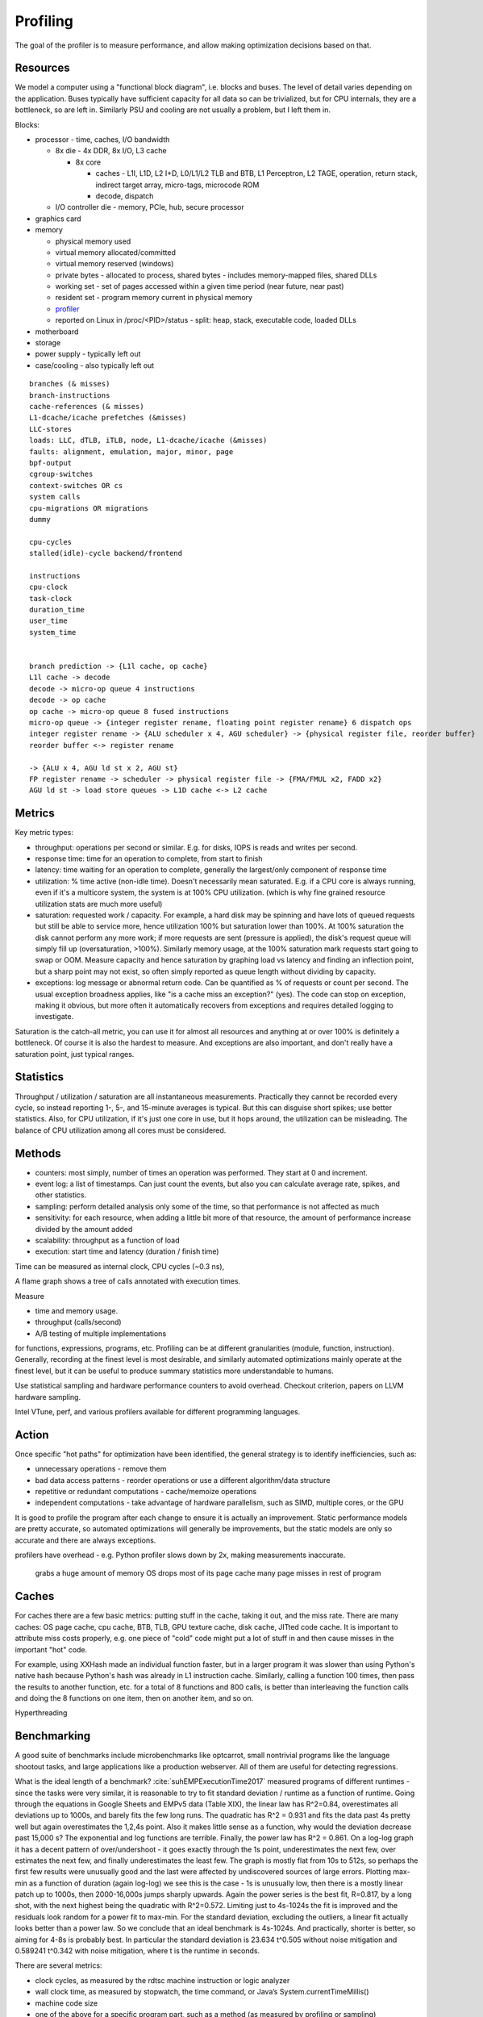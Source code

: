 Profiling
#########

The goal of the profiler is to measure performance, and allow making optimization decisions based on that.

Resources
=========

We model a computer using a "functional block diagram", i.e. blocks and buses. The level of detail varies depending on the application. Buses typically have sufficient capacity for all data so can be trivialized, but for CPU internals, they are a bottleneck, so are left in. Similarly PSU and cooling are not usually a problem, but I left them in.

Blocks:

* processor - time, caches, I/O bandwidth

  * 8x die - 4x DDR, 8x I/O, L3 cache

    * 8x core

      * caches - L1I, L1D, L2 I+D, L0/L1/L2 TLB and BTB, L1 Perceptron, L2 TAGE, operation, return stack, indirect target array, micro-tags, microcode ROM
      * decode, dispatch

  * I/O controller die - memory, PCIe, hub, secure processor

* graphics card
* memory

  * physical memory used
  * virtual memory allocated/committed
  * virtual memory reserved (windows)
  * private bytes - allocated to process, shared bytes - includes memory-mapped files, shared DLLs
  * working set - set of pages accessed within a given time period (near future, near past)
  * resident set - program memory current in physical memory
  * `profiler <https://blog.mozilla.org/jseward/2011/01/27/profiling-the-browsers-virtual-memory-behaviour/>`__
  * reported on Linux in /proc/<PID>/status - split: heap, stack, executable code, loaded DLLs

* motherboard
* storage
* power supply - typically left out
* case/cooling - also typically left out

::

  branches (& misses)
  branch-instructions
  cache-references (& misses)
  L1-dcache/icache prefetches (&misses)
  LLC-stores
  loads: LLC, dTLB, iTLB, node, L1-dcache/icache (&misses)
  faults: alignment, emulation, major, minor, page
  bpf-output
  cgroup-switches
  context-switches OR cs
  system calls
  cpu-migrations OR migrations
  dummy

  cpu-cycles
  stalled(idle)-cycle backend/frontend

  instructions
  cpu-clock
  task-clock
  duration_time
  user_time
  system_time


  branch prediction -> {L1l cache, op cache}
  L1l cache -> decode
  decode -> micro-op queue 4 instructions
  decode -> op cache
  op cache -> micro-op queue 8 fused instructions
  micro-op queue -> {integer register rename, floating point register rename} 6 dispatch ops
  integer register rename -> {ALU scheduler x 4, AGU scheduler} -> {physical register file, reorder buffer}
  reorder buffer <-> register rename

  -> {ALU x 4, AGU ld st x 2, AGU st}
  FP register rename -> scheduler -> physical register file -> {FMA/FMUL x2, FADD x2}
  AGU ld st -> load store queues -> L1D cache <-> L2 cache

Metrics
=======

Key metric types:

* throughput: operations per second or similar. E.g. for disks, IOPS is reads and writes per second.
* response time: time for an operation to complete, from start to finish
* latency: time waiting for an operation to complete, generally the largest/only component of response time
* utilization: % time active (non-idle time). Doesn't necessarily mean saturated. E.g. if a CPU core is always running, even if it's a multicore system, the system is at 100% CPU utilization. (which is why fine grained resource utilization stats are much more useful)
* saturation: requested work / capacity. For example, a hard disk may be spinning and have lots of queued requests but still be able to service more, hence utilization 100% but saturation lower than 100%. At 100% saturation the disk cannot perform any more work; if more requests are sent (pressure is applied), the disk's request queue will simply fill up (oversaturation, >100%). Similarly memory usage, at the 100% saturation mark requests start going to swap or OOM. Measure capacity and hence saturation by graphing load vs latency and finding an inflection point, but a sharp point may not exist, so often simply reported as queue length without dividing by capacity.
* exceptions: log message or abnormal return code. Can be quantified as % of requests or count per second. The usual exception broadness applies, like "is a cache miss an exception?" (yes). The code can stop on exception, making it obvious, but more often it automatically recovers from exceptions and requires detailed logging to investigate.

Saturation is the catch-all metric, you can use it for almost all resources and anything at or over 100% is definitely a bottleneck. Of course it is also the hardest to measure. And exceptions are also important, and don't really have a saturation point, just typical ranges.

Statistics
==========

Throughput / utilization / saturation are all instantaneous measurements. Practically they cannot be recorded every cycle, so instead reporting 1-, 5-, and 15-minute averages is typical. But this can disguise short spikes; use better statistics. Also, for CPU utilization, if it's just one core in use, but it hops around, the utilization can be misleading. The balance of CPU utilization among all cores must be considered.

Methods
=======

* counters: most simply, number of times an operation was performed. They start at 0 and increment.
* event log: a list of timestamps. Can just count the events, but also you can calculate average rate, spikes, and other statistics.
* sampling: perform detailed analysis only some of the time, so that performance is not affected as much



* sensitivity: for each resource, when adding a little bit more of that resource, the amount of performance increase divided by the amount added
* scalability: throughput as a function of load
* execution: start time and latency (duration / finish time)



Time can be measured as internal clock, CPU cycles (~0.3 ns),


A flame graph shows a tree of calls annotated with execution times.

Measure

* time and memory usage.
* throughput (calls/second)
* A/B testing of multiple implementations

for functions, expressions, programs, etc. Profiling can be at different granularities (module, function, instruction). Generally, recording at the finest level is most desirable, and similarly automated optimizations mainly operate at the finest level, but it can be useful to produce summary statistics more understandable to humans.

Use statistical sampling and hardware performance counters to avoid overhead. Checkout criterion, papers on LLVM hardware sampling.

Intel VTune, perf, and various profilers available for different programming languages.

Action
======

Once specific "hot paths" for optimization have been identified, the general strategy is to identify inefficiencies, such as:

* unnecessary operations - remove them
* bad data access patterns - reorder operations or use a different algorithm/data structure
* repetitive or redundant computations - cache/memoize operations
* independent computations - take advantage of hardware parallelism, such as SIMD, multiple cores, or the GPU

It is good to profile the program after each change to ensure it is actually an improvement. Static performance models are pretty accurate, so automated optimizations will generally be improvements, but the static models are only so accurate and there are always exceptions.


profilers have overhead - e.g. Python profiler slows down by 2x, making measurements inaccurate.


 grabs a huge amount of memory
 OS drops most of its page cache
 many page misses in rest of program

Caches
======

For caches there are a few basic metrics: putting stuff in the cache, taking it out, and the miss rate. There are many caches: OS page cache, cpu cache, BTB, TLB, GPU texture cache, disk cache, JITted code cache. It is important to attribute miss costs properly, e.g. one piece of "cold" code might put a lot of stuff in and then cause misses in the important "hot" code.

For example, using XXHash made an individual function faster, but in a larger program it was slower than using Python's native hash because Python's hash was already in L1 instruction cache. Similarly, calling a function 100 times, then pass the results to another function, etc. for a total of 8 functions and 800 calls, is better than interleaving the function calls and doing the 8 functions on one item, then on another item, and so on.

Hyperthreading

Benchmarking
============

A good suite of benchmarks include microbenchmarks like optcarrot, small nontrivial programs like the language shootout tasks, and large applications like a production webserver. All of them are useful for detecting regressions.

What is the ideal length of a benchmark? :cite:`suhEMPExecutionTime2017` measured programs of different runtimes - since the tasks were very similar, it is reasonable to try to fit standard deviation / runtime as a function of runtime. Going through the equations in Google Sheets and EMPv5 data (Table XIX), the linear law has R^2=0.84, overestimates all deviations up to 1000s, and barely fits the few long runs. The quadratic has R^2 = 0.931 and fits the data past 4s pretty well but again overestimates the 1,2,4s point. Also it makes little sense as a function, why would the deviation decrease past 15,000 s? The exponential and log functions are terrible. Finally, the power law has R^2 = 0.861. On a log-log graph it has a decent pattern of over/undershoot - it goes exactly through the 1s point, underestimates the next few, over estimates the next few, and finally underestimates the least few. The graph is mostly flat from 10s to 512s, so perhaps the first few results were unusually good and the last were affected by undiscovered sources of large errors. Plotting max-min as a function of duration (again log-log) we see this is the case - 1s is unusually low, then there is a mostly linear patch up to 1000s, then 2000-16,000s jumps sharply upwards. Again the power series is the best fit, R=0.817, by a long shot, with the next highest being the quadratic with R^2=0.572. Limiting just to 4s-1024s the fit is improved and the residuals look random for a power fit to max-min. For the standard deviation, excluding the outliers, a linear fit actually looks better than a power law. So we conclude that an ideal benchmark is 4s-1024s. And practically, shorter is better, so aiming for 4-8s is probably best. In particular the standard deviation is 23.634 t^0.505 without noise mitigation and 0.589241 t^0.342 with noise mitigation, where t is the runtime in seconds.

There are several metrics:

* clock cycles, as measured by the rdtsc machine instruction or logic analyzer
* wall clock time, as measured by stopwatch, the time command, or Java’s System.currentTimeMillis()
* machine code size
* one of the above for a specific program part, such as a method (as measured by profiling or sampling)

Different methods have different resolution (reporting capability), granularity (division of report into program parts), precision (variation betwen runs), and accuracy (closeness to "actual value", a difficult concept to define in benchmarking).

Many variables affect precision and add noise. Often, we can control the variable to a fixed value, and remove its variance. But this may mean our results are unrealistic; for example frequency scaling is not usually turned off. A more clever approach is to measure the variable or proxies for the variable, and characterize the runtime as a function of the variable. This does generally require more benchmarking runs in order to gather the necessary statistical power. And even with many variables measured or controlled, there will still be noise. Still, it brings up what we want to measure: average? minimum? some theoretical ideal?

In the initial stages of optimization, no statistical profiling is needed as 10%+ speedups are obvious. But as optimizations become more complex, speedups become smaller and powerful statistical techniques are of great help. Generally the task must be at least 5-10x larger than the measurement precision to get useful results without statistics. Thus, if the task is 10 msec, then the measurement technique must have better than 1 to 2 msec precision. This is only a rule of thumb; more precision is always better, but less precise measurements can be compensated for by doing more of them and analyzing statistics.


Variables include:

* CPU frequency and voltage scaling (proxy: performance counters :cite:`snowdonAccurateRuntimePrediction2007`)
* execution of other programs/daemons (load)
* CPU affinity
* OS version
* CPU temperature
* filesystem cache, swap usage
* processor-specific optimizations
* Environment block contents. It contains strings which are generally consistent on one system but vary across systems, such as the username. It can lead to certain locations being aligned or misaligned, causing significant variations at run-time. It is mainly the size of the env block that matters.
* ASLR - can be disabled globally or per-process basis with ``setarch -R``. But e.g. command-line arguments affect memory layout even when ASLR is disabled. Also the seed cannot be controlled. Most people run with ASLR enabled.


* stabilizer - this randomizes memory layout, allowing the measurement of a layout-independent performance. Of course, if one is optimizing the memory layout then randomization is counterproductive.
* `nanoBench <https://github.com/andreas-abel/nanoBench>`__ - this has a kernel module to allow reading hardware performance counters for microbenchmarks without incurring much overhead
* `benchExec <https://github.com/sosy-lab/benchexec>`__ - this is very similar to the tool I remember, but focused on limiting resources rather than getting precise measurements
* `hyperfine <https://github.com/sharkdp/hyperfine>`__ - this does some basic warmup and statistics, useful as a baseline for the bare minimum of Benchmarking
* `temci <https://github.com/parttimenerd/temci>`__ sets up an environment

profiling:

* generate approximate profile of new/modified code, guessing using heuristics
* cold functions, functions executed once, loopless functions, min/max/average number of loop iterations, branch probabilities, values of expressions in program, order of first execution of functions
* AutoFDO profile https://perf.wiki.kernel.org/

